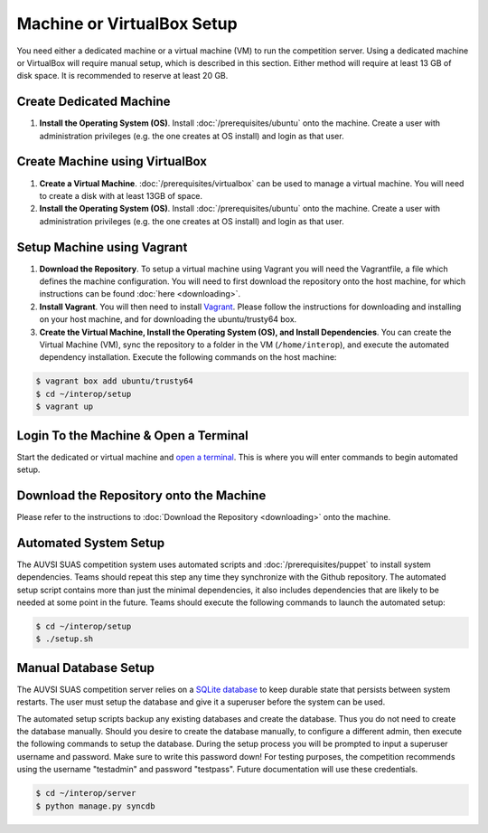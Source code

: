 Machine or VirtualBox Setup
===========================

You need either a dedicated machine or a virtual machine (VM) to run the
competition server. Using a dedicated machine or VirtualBox will require
manual setup, which is described in this section. Either method will
require at least 13 GB of disk space. It is recommended to reserve at
least 20 GB.

Create Dedicated Machine
------------------------

#. **Install the Operating System (OS)**. Install :doc:`/prerequisites/ubuntu`
   onto the machine. Create a user with administration privileges (e.g.
   the one creates at OS install) and login as that user.

Create Machine using VirtualBox
-------------------------------

#. **Create a Virtual Machine**.
   :doc:`/prerequisites/virtualbox` can be used to manage a virtual machine.
   You will need to create a disk with at least 13GB of space.
#. **Install the Operating System (OS)**. Install :doc:`/prerequisites/ubuntu`
   onto the machine. Create a user with administration privileges (e.g.
   the one creates at OS install) and login as that user.

Setup Machine using Vagrant
---------------------------

#. **Download the Repository**. To setup a virtual machine using Vagrant
   you will need the Vagrantfile, a file which defines the machine
   configuration. You will need to first download the repository onto
   the host machine, for which instructions can be found
   :doc:`here <downloading>`.
#. **Install Vagrant**. You will then need to install
   `Vagrant <https://www.vagrantup.com/>`__. Please follow the
   instructions for downloading and installing on your host machine, and
   for downloading the ubuntu/trusty64 box.
#. **Create the Virtual Machine, Install the Operating System (OS), and
   Install Dependencies**. You can create the Virtual Machine (VM), sync
   the repository to a folder in the VM
   (``/home/interop``), and execute the automated
   dependency installation. Execute the following commands on the host
   machine:

.. code-block:: bash

    $ vagrant box add ubuntu/trusty64
    $ cd ~/interop/setup
    $ vagrant up

Login To the Machine & Open a Terminal
--------------------------------------

Start the dedicated or virtual machine and `open a
terminal <https://help.ubuntu.com/community/UsingTheTerminal>`__. This
is where you will enter commands to begin automated setup.

Download the Repository onto the Machine
----------------------------------------

Please refer to the instructions to :doc:`Download the Repository <downloading>`
onto the machine.

Automated System Setup
----------------------

The AUVSI SUAS competition system uses automated scripts and
:doc:`/prerequisites/puppet` to install system dependencies. Teams should
repeat this step any time they synchronize with the Github repository. The
automated setup script contains more than just the minimal dependencies, it
also includes dependencies that are likely to be needed at some point in the
future.  Teams should execute the following commands to launch the automated
setup:

.. code-block:: bash

    $ cd ~/interop/setup
    $ ./setup.sh

Manual Database Setup
---------------------

The AUVSI SUAS competition server relies on a `SQLite
database <http://www.sqlite.org/>`__ to keep durable state that persists
between system restarts. The user must setup the database and give it a
superuser before the system can be used.

The automated setup scripts backup any existing databases and create the
database. Thus you do not need to create the database manually. Should
you desire to create the database manually, to configure a different
admin, then execute the following commands to setup the database. During
the setup process you will be prompted to input a superuser username and
password. Make sure to write this password down! For testing purposes,
the competition recommends using the username "testadmin" and password
"testpass". Future documentation will use these credentials.

.. code-block:: bash

    $ cd ~/interop/server
    $ python manage.py syncdb
